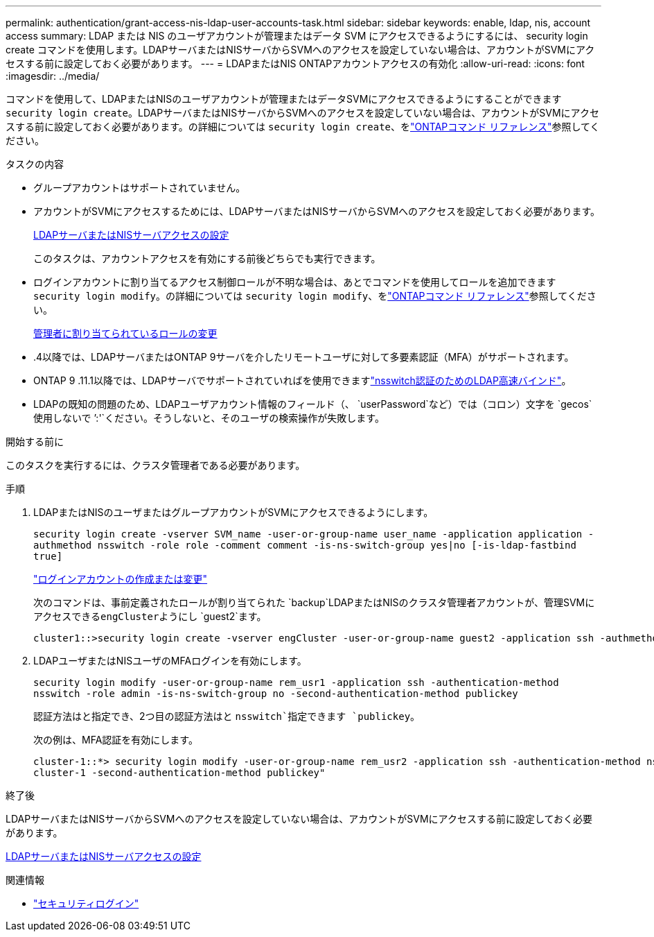---
permalink: authentication/grant-access-nis-ldap-user-accounts-task.html 
sidebar: sidebar 
keywords: enable, ldap, nis, account access 
summary: LDAP または NIS のユーザアカウントが管理またはデータ SVM にアクセスできるようにするには、 security login create コマンドを使用します。LDAPサーバまたはNISサーバからSVMへのアクセスを設定していない場合は、アカウントがSVMにアクセスする前に設定しておく必要があります。 
---
= LDAPまたはNIS ONTAPアカウントアクセスの有効化
:allow-uri-read: 
:icons: font
:imagesdir: ../media/


[role="lead"]
コマンドを使用して、LDAPまたはNISのユーザアカウントが管理またはデータSVMにアクセスできるようにすることができます `security login create`。LDAPサーバまたはNISサーバからSVMへのアクセスを設定していない場合は、アカウントがSVMにアクセスする前に設定しておく必要があります。の詳細については `security login create`、をlink:https://docs.netapp.com/us-en/ontap-cli/security-login-create.html["ONTAPコマンド リファレンス"^]参照してください。

.タスクの内容
* グループアカウントはサポートされていません。
* アカウントがSVMにアクセスするためには、LDAPサーバまたはNISサーバからSVMへのアクセスを設定しておく必要があります。
+
xref:enable-nis-ldap-users-access-cluster-task.adoc[LDAPサーバまたはNISサーバアクセスの設定]

+
このタスクは、アカウントアクセスを有効にする前後どちらでも実行できます。

* ログインアカウントに割り当てるアクセス制御ロールが不明な場合は、あとでコマンドを使用してロールを追加できます `security login modify`。の詳細については `security login modify`、をlink:https://docs.netapp.com/us-en/ontap-cli/security-login-modify.html["ONTAPコマンド リファレンス"^]参照してください。
+
xref:modify-role-assigned-administrator-task.adoc[管理者に割り当てられているロールの変更]

* .4以降では、LDAPサーバまたはONTAP 9サーバを介したリモートユーザに対して多要素認証（MFA）がサポートされます。
* ONTAP 9 .11.1以降では、LDAPサーバでサポートされていればを使用できますlink:../nfs-admin/ldap-fast-bind-nsswitch-authentication-task.html["nsswitch認証のためのLDAP高速バインド"]。
* LDAPの既知の問題のため、LDAPユーザアカウント情報のフィールド（、 `userPassword`など）では（コロン）文字を `gecos`使用しないで `':'`ください。そうしないと、そのユーザの検索操作が失敗します。


.開始する前に
このタスクを実行するには、クラスタ管理者である必要があります。

.手順
. LDAPまたはNISのユーザまたはグループアカウントがSVMにアクセスできるようにします。
+
`security login create -vserver SVM_name -user-or-group-name user_name -application application -authmethod nsswitch -role role -comment comment -is-ns-switch-group yes|no [-is-ldap-fastbind true]`

+
link:config-worksheets-reference.html["ログインアカウントの作成または変更"]

+
次のコマンドは、事前定義されたロールが割り当てられた `backup`LDAPまたはNISのクラスタ管理者アカウントが、管理SVMにアクセスできる``engCluster``ようにし `guest2`ます。

+
[listing]
----
cluster1::>security login create -vserver engCluster -user-or-group-name guest2 -application ssh -authmethod nsswitch -role backup
----
. LDAPユーザまたはNISユーザのMFAログインを有効にします。
+
``security login modify -user-or-group-name rem_usr1 -application ssh -authentication-method nsswitch -role admin -is-ns-switch-group no -second-authentication-method publickey``

+
認証方法はと指定でき、2つ目の認証方法はと `nsswitch`指定できます `publickey`。

+
次の例は、MFA認証を有効にします。

+
[listing]
----
cluster-1::*> security login modify -user-or-group-name rem_usr2 -application ssh -authentication-method nsswitch -vserver
cluster-1 -second-authentication-method publickey"
----


.終了後
LDAPサーバまたはNISサーバからSVMへのアクセスを設定していない場合は、アカウントがSVMにアクセスする前に設定しておく必要があります。

xref:enable-nis-ldap-users-access-cluster-task.adoc[LDAPサーバまたはNISサーバアクセスの設定]

.関連情報
* link:https://docs.netapp.com/us-en/ontap-cli/search.html?q=security+login["セキュリティログイン"^]


